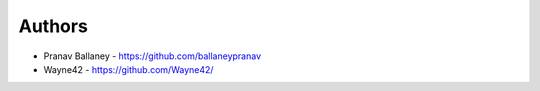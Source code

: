 
Authors
=======

* Pranav Ballaney - https://github.com/ballaneypranav

* Wayne42 - https://github.com/Wayne42/

